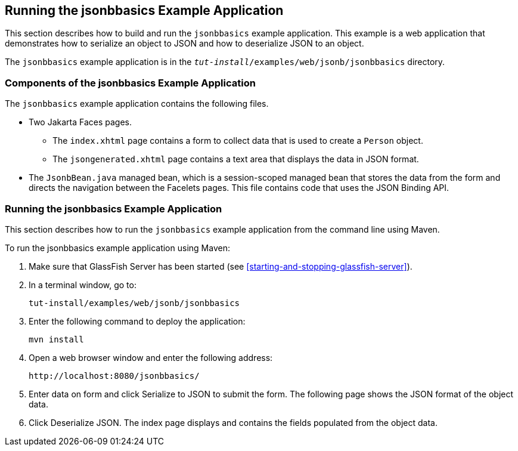 == Running the jsonbbasics Example Application

This section describes how to build and run the `jsonbbasics` example application.
This example is a web application that demonstrates how to serialize an object to JSON and how to deserialize JSON to an object.

The `jsonbbasics` example application is in the `_tut-install_/examples/web/jsonb/jsonbbasics` directory.

=== Components of the jsonbbasics Example Application

The `jsonbbasics` example application contains the following files.

* Two Jakarta Faces pages.

** The `index.xhtml` page contains a form to collect data that is used to create a `Person` object.

** The `jsongenerated.xhtml` page contains a text area that displays the data in JSON format.

* The `JsonbBean.java` managed bean, which is a session-scoped managed bean that stores the data from the form and directs the navigation between the Facelets pages.
This file contains code that uses the JSON Binding API.

=== Running the jsonbbasics Example Application

This section describes how to run the `jsonbbasics` example application from the command line using Maven.

To run the jsonbbasics example application using Maven:

. Make sure that GlassFish Server has been started (see <<starting-and-stopping-glassfish-server>>).

. In a terminal window, go to:
+
----
tut-install/examples/web/jsonb/jsonbbasics
----

. Enter the following command to deploy the application:
+
[source,shell]
----
mvn install
----

. Open a web browser window and enter the following address:
+
----
http://localhost:8080/jsonbbasics/
----

. Enter data on form and click Serialize to JSON to submit the form.
The following page shows the JSON format of the object data.

. Click Deserialize JSON.
The index page displays and contains the fields populated from the object data.
